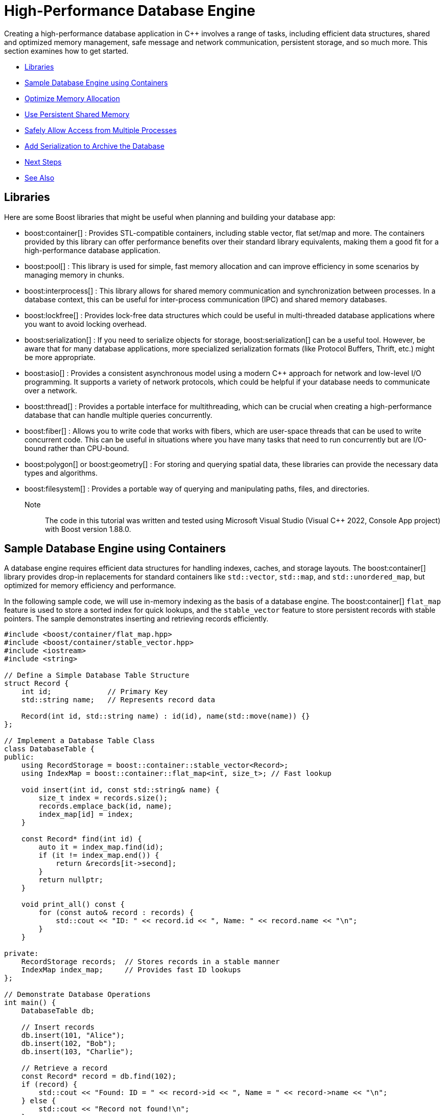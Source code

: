 ////
Copyright (c) 2024 The C++ Alliance, Inc. (https://cppalliance.org)

Distributed under the Boost Software License, Version 1.0. (See accompanying
file LICENSE_1_0.txt or copy at http://www.boost.org/LICENSE_1_0.txt)

Official repository: https://github.com/boostorg/website-v2-docs
////
= High-Performance Database Engine
:navtitle: Database Engine

Creating a high-performance database application in pass:[C++] involves a range of tasks, including efficient data structures, shared and optimized memory management, safe message and network communication, persistent storage, and so much more. This section examines how to get started.

[square]
* <<Libraries>>
* <<Sample Database Engine using Containers>>
* <<Optimize Memory Allocation>>
* <<Use Persistent Shared Memory>>
* <<Safely Allow Access from Multiple Processes>>
* <<Add Serialization to Archive the Database>>
* <<Next Steps>>
* <<See Also>>

== Libraries

Here are some Boost libraries that might be useful when planning and building your database app:

[circle]
* boost:container[] : Provides STL-compatible containers, including stable vector, flat set/map and more. The containers provided by this library can offer performance benefits over their standard library equivalents, making them a good fit for a high-performance database application.

* boost:pool[] : This library is used for simple, fast memory allocation and can improve efficiency in some scenarios by managing memory in chunks.

* boost:interprocess[] : This library allows for shared memory communication and synchronization between processes. In a database context, this can be useful for inter-process communication (IPC) and shared memory databases.

* boost:lockfree[] : Provides lock-free data structures which could be useful in multi-threaded database applications where you want to avoid locking overhead.

* boost:serialization[] : If you need to serialize objects for storage, boost:serialization[] can be a useful tool. However, be aware that for many database applications, more specialized serialization formats (like Protocol Buffers, Thrift, etc.) might be more appropriate.

* boost:asio[] : Provides a consistent asynchronous model using a modern pass:[C++] approach for network and low-level I/O programming. It supports a variety of network protocols, which could be helpful if your database needs to communicate over a network.

* boost:thread[] : Provides a portable interface for multithreading, which can be crucial when creating a high-performance database that can handle multiple queries concurrently.

* boost:fiber[] : Allows you to write code that works with fibers, which are user-space threads that can be used to write concurrent code. This can be useful in situations where you have many tasks that need to run concurrently but are I/O-bound rather than CPU-bound.

* boost:polygon[] or boost:geometry[] : For storing and querying spatial data, these libraries can provide the necessary data types and algorithms.

* boost:filesystem[] : Provides a portable way of querying and manipulating paths, files, and directories.

Note:: The code in this tutorial was written and tested using Microsoft Visual Studio (Visual C++ 2022, Console App project) with Boost version 1.88.0.

== Sample Database Engine using Containers

A database engine requires efficient data structures for handling indexes, caches, and storage layouts. The boost:container[] library provides drop-in replacements for standard containers like `std::vector`, `std::map`, and `std::unordered_map`, but optimized for memory efficiency and performance.

In the following sample code, we will use in-memory indexing as the basis of a database engine. The boost:container[] `flat_map` feature is used to store a sorted index for quick lookups, and the `stable_vector` feature to store persistent records with stable pointers. The sample demonstrates inserting and retrieving records efficiently.

[source,cpp]
----
#include <boost/container/flat_map.hpp>
#include <boost/container/stable_vector.hpp>
#include <iostream>
#include <string>

// Define a Simple Database Table Structure
struct Record {
    int id;             // Primary Key
    std::string name;   // Represents record data

    Record(int id, std::string name) : id(id), name(std::move(name)) {}
};

// Implement a Database Table Class
class DatabaseTable {
public:
    using RecordStorage = boost::container::stable_vector<Record>;
    using IndexMap = boost::container::flat_map<int, size_t>; // Fast lookup

    void insert(int id, const std::string& name) {
        size_t index = records.size();
        records.emplace_back(id, name);
        index_map[id] = index;
    }

    const Record* find(int id) {
        auto it = index_map.find(id);
        if (it != index_map.end()) {
            return &records[it->second];
        }
        return nullptr;
    }

    void print_all() const {
        for (const auto& record : records) {
            std::cout << "ID: " << record.id << ", Name: " << record.name << "\n";
        }
    }

private:
    RecordStorage records;  // Stores records in a stable manner
    IndexMap index_map;     // Provides fast ID lookups
};

// Demonstrate Database Operations
int main() {
    DatabaseTable db;

    // Insert records
    db.insert(101, "Alice");
    db.insert(102, "Bob");
    db.insert(103, "Charlie");

    // Retrieve a record
    const Record* record = db.find(102);
    if (record) {
        std::cout << "Found: ID = " << record->id << ", Name = " << record->name << "\n";
    } else {
        std::cout << "Record not found!\n";
    }

    // Print all records
    std::cout << "All records:\n";
    db.print_all();

    return 0;
}

----

Note:: Key features of this sample are that it is memory-efficient (reducing fragmentation and with good performance), `stable_vector` prevents invalid references when resizing, and `flat_map` is faster than `std::map` for heavy use.

Run the program, the output should be:

[source,text]
----
Found: ID = 102, Name = Bob
All records:
ID: 101, Name: Alice
ID: 102, Name: Bob
ID: 103, Name: Charlie

----

== Optimize Memory Allocation

As we are dealing with frequent allocations of small objects (the database records) we'll enhance our database engine by using boost:pool[]. This library avoids repeated calls to `malloc`, `new` and `delete`.

[source,cpp]
----
#include <boost/container/flat_map.hpp>
#include <boost/pool/pool.hpp>
#include <iostream>
#include <string>

struct Record {
    int id;
    std::string name;

    Record(int id, std::string name) : id(id), name(std::move(name)) {}
};

class DatabaseTable {
public:
    using IndexMap = boost::container::flat_map<int, Record*>;

    DatabaseTable() : recordPool(sizeof(Record)) {}

    Record* insert(int id, const std::string& name) {
        void* memory = recordPool.malloc(); // Allocate memory from the pool
        if (!memory) {
            throw std::bad_alloc();
        }
        
        Record* newRecord = new (memory) Record(id, name); // Placement new
        index_map[id] = newRecord;
        return newRecord;
    }

    void remove(int id) {
        auto it = index_map.find(id);
        if (it != index_map.end()) {
            it->second->~Record(); // Call destructor
            recordPool.free(it->second); // Free memory back to the pool
            index_map.erase(it);
        }
    }

    Record* find(int id) {
        auto it = index_map.find(id);
        return (it != index_map.end()) ? it->second : nullptr;
    }

    void print_all() {
        for (const auto& pair : index_map) {
            std::cout << "ID: " << pair.first << ", Name: " << pair.second->name << "\n";
        }
    }

    ~DatabaseTable() {
        for (const auto& pair : index_map) {
            pair.second->~Record();
            recordPool.free(pair.second);
        }
    }

private:
    boost::pool<> recordPool;
    IndexMap index_map;
};

// Demonstrate Efficient Memory Use
int main() {
    DatabaseTable db;

    // Insert records
    db.insert(101, "Alice");
    db.insert(102, "Bob");
    db.insert(103, "Charlie");

    // Retrieve a record
    Record* record = db.find(102);
    if (record) {
        std::cout << "Found: ID = " << record->id << ", Name = " << record->name << "\n";
    }

    // Remove a record
    db.remove(102);
    if (!db.find(102)) {
        std::cout << "Record 102 removed successfully.\n";
    }

    // Print all records
    std::cout << "All records:\n";
    db.print_all();

    return 0;
}

----

Note:: Custom _Object Pools_ can be tuned for your specific object sizes.

The output should be:

[source,text]
----
Found: ID = 102, Name = Bob
Record 102 removed successfully.
All records:
ID: 101, Name: Alice
ID: 103, Name: Charlie

----

== Use Persistent Shared Memory

In a realistic database environment, you would probably want to enable a shared-memory database table that multiple processes can access simultaneously. For this, we need the features of boost:interprocess[]. This library enables multiple processes to share the same data faster than inter-process communication (IPC) via files or sockets, and includes mutexes and condition variables. 

[source,cpp]
----
#include <boost/interprocess/managed_shared_memory.hpp>
#include <boost/interprocess/containers/vector.hpp>
#include <iostream>

namespace bip = boost::interprocess;

const char* SHM_NAME = "SharedDatabase";
const char* TABLE_NAME = "UserTable";
const std::size_t MAX_USERS = 10;

struct UserRecord {
    int id;
    char name[32];
};

using ShmemAllocator = bip::allocator<UserRecord, bip::managed_shared_memory::segment_manager>;
using UserTable = bip::vector<UserRecord, ShmemAllocator>;

void create_table() {
    bip::shared_memory_object::remove(SHM_NAME);

    bip::managed_shared_memory segment(bip::create_only, SHM_NAME, 65536);
    const ShmemAllocator alloc_inst(segment.get_segment_manager());
    UserTable* table = segment.construct<UserTable>(TABLE_NAME)(alloc_inst);

    for (int i = 0; i < 3; ++i) {
        UserRecord user;
        user.id = 1 + table->size();
        std::snprintf(user.name, sizeof(user.name), "User%d", user.id);
        table->push_back(user);
    }

    std::cout << "Shared memory table created with 3 initial users.\n";
}

void show_table() {

    try
    {
        bip::managed_shared_memory segment(bip::open_only, SHM_NAME);
        UserTable* table = segment.find<UserTable>(TABLE_NAME).first;

        if (!table) {
            std::cerr << "Table not found.\n";
            return;
        }

        std::cout << "User Table:\n";
        for (const auto& user : *table) {
            std::cout << "  ID: " << user.id << ", Name: " << user.name << "\n";
        }
    }
    catch (...)
    {
        std::cerr << "Shared Memory error - create a table\n";
    }
}

void add_user() {

    try
    {
        bip::managed_shared_memory segment(bip::open_only, SHM_NAME);
        UserTable* table = segment.find<UserTable>(TABLE_NAME).first;

        if (!table) {
            std::cerr << "Table not found.\n";
            return;
        }

        if (table->size() >= MAX_USERS) {
            std::cerr << "Table is full (max " << MAX_USERS << " users).\n";
            return;
        }

        std::string name;

        std::cout << "Enter user name: ";
        std::getline(std::cin, name);

        UserRecord user;
        user.id = 1 + table->size();
        std::snprintf(user.name, sizeof(user.name) - 1, "%s", name.c_str());
        user.name[sizeof(user.name) - 1] = '\0';

        table->push_back(user);
        std::cout << "User added.\n";
    }
    catch (...)
    {
        std::cerr << "Shared Memory error - create a table\n";
    }
}

void print_menu() {
    std::cout << "\n=== Shared Memory User Table Menu ===\n";
    std::cout << "1. Create table   2. Show table   3. Add user   4. Clear shared memory   5. Exit: ";
}

int main() {
    while (true) {
        print_menu();

        int choice = 0;
        std::cin >> choice;
        std::cin.ignore(); // discard newline

        switch (choice) {
        case 1:
            create_table();
            show_table();
            break;
        case 2:
            show_table();
            break;
        case 3:
            add_user();
            break;
        case 4:
            bip::shared_memory_object::remove(SHM_NAME);
            break;
        case 5:
            std::cout << "Exiting...\n";
            return 0;
        default:
            std::cout << "Invalid option. Try again.\n";
        }
    }
}

----

Boost shared memory is persistent. Run the program, add some user records, and exit without choosing option `4`. Then run the program again and note the records you added have persisted.

First run:

[source,text]
----
=== Shared Memory User Table Menu ===
1. Create table   2. Show table   3. Add user   4. Clear shared memory   5. Exit: 1
Shared memory table created with 3 initial users.
User Table:
  ID: 1, Name: User1
  ID: 2, Name: User2
  ID: 3, Name: User3

=== Shared Memory User Table Menu ===
1. Create table   2. Show table   3. Add user   4. Clear shared memory   5. Exit: 3
Enter user name: Nigel
User added.

=== Shared Memory User Table Menu ===
1. Create table   2. Show table   3. Add user   4. Clear shared memory   5. Exit: 2
User Table:
  ID: 1, Name: User1
  ID: 2, Name: User2
  ID: 3, Name: User3
  ID: 4, Name: Nigel

=== Shared Memory User Table Menu ===
1. Create table   2. Show table   3. Add user   4. Clear shared memory   5. Exit: 5
Exiting...
----

Second run:

[source,text]
----
=== Shared Memory User Table Menu ===
1. Create table   2. Show table   3. Add user   4. Clear shared memory   5. Exit: 2
User Table:
  ID: 1, Name: User1
  ID: 2, Name: User2
  ID: 3, Name: User3
  ID: 4, Name: Nigel
----

== Safely Allow Access from Multiple Processes

To safely allow multiple processes to access and modify shared memory concurrently in your boost:interprocess[] program, you should use interprocess synchronization primitives — like `interprocess_mutex` to guard critical sections. 


[source,cpp]
----
#include <boost/interprocess/managed_shared_memory.hpp>
#include <boost/interprocess/containers/vector.hpp>
#include <iostream>

namespace bip = boost::interprocess;

const char* SHM_NAME = "SharedDatabase";
const std::size_t MAX_USERS = 10;

struct UserRecord {
    int id;
    char name[32];
};

using SegmentManager = bip::managed_shared_memory::segment_manager;
using ShmemAllocator = bip::allocator<UserRecord, SegmentManager>;
using UserTable = bip::vector<UserRecord, ShmemAllocator>;

// Wrap the shared data and the mutex
struct SharedData {
    bip::interprocess_mutex mutex;
    UserTable table;

    SharedData(const ShmemAllocator& alloc) : table(alloc) {}
};

const char* TABLE_NAME = "SharedUserTable";

void create_table() {
    bip::shared_memory_object::remove(SHM_NAME);

    bip::managed_shared_memory segment(bip::create_only, SHM_NAME, 65536);
    ShmemAllocator alloc_inst(segment.get_segment_manager());

    // Construct SharedData in shared memory
    segment.construct<SharedData>(TABLE_NAME)(alloc_inst);

    std::cout << "Shared memory table created.\n";
}

void show_table() {
    try {
        bip::managed_shared_memory segment(bip::open_only, SHM_NAME);
        SharedData* data = segment.find<SharedData>(TABLE_NAME).first;
        if (!data) {
            std::cerr << "Table not found.\n";
            return;
        }

        bip::scoped_lock<bip::interprocess_mutex> lock(data->mutex);
        std::cout << "User Table:\n";
        for (const auto& user : data->table) {
            std::cout << "  ID: " << user.id << ", Name: " << user.name << "\n";
        }
    }
    catch (...) {
        std::cerr << "Error accessing shared memory. Is it created?\n";
    }
}

void add_user() {
    try {
        bip::managed_shared_memory segment(bip::open_only, SHM_NAME);
        SharedData* data = segment.find<SharedData>(TABLE_NAME).first;
        if (!data) {
            std::cerr << "Table not found.\n";
            return;
        }

        bip::scoped_lock<bip::interprocess_mutex> lock(data->mutex);

        if (data->table.size() >= MAX_USERS) {
            std::cerr << "Table is full (max " << MAX_USERS << " users).\n";
            return;
        }

        std::string name;
        std::cout << "Enter user name: ";
        std::cin.ignore();
        std::getline(std::cin, name);

        UserRecord user;
        user.id = 1 + static_cast<int>(data->table.size());
        std::snprintf(user.name, sizeof(user.name) - 1, "%s", name.c_str());
        user.name[sizeof(user.name) - 1] = '\0';

        data->table.push_back(user);
        std::cout << "User added.\n";

    }
    catch (...) {
        std::cerr << "Error accessing shared memory. Is it created?\n";
    }
}

void print_menu() {
    std::cout << "\n=== Shared Memory User Table Menu ===\n";
    std::cout << "1. Create table   2. Show table   3. Add user   4. Clear shared memory   5. Exit\n";
    std::cout << "Choose an option: ";
}

int main() {
    while (true) {
        print_menu();

        int choice = 0;
        std::cin >> choice;

        switch (choice) {
        case 1:
            create_table();
            show_table();
            break;
        case 2:
            show_table();
            break;
        case 3:
            add_user();
            break;
        case 4:
            bip::shared_memory_object::remove(SHM_NAME);
            std::cout << "Shared memory cleared.\n";
            break;
        case 5:
            std::cout << "Exiting...\n";
            return 0;
        default:
            std::cout << "Invalid option. Try again.\n";
        }
    }
}

----

Now it is safe to run this program from two, or more, terminal sessions. 

== Add Serialization to Archive the Database

Finally, let's add the features of boost:serialization[] to allow us to save and restore snapshots of our shared-memory database, making it persistent across program runs even when the shared memory is cleared. We will extend our sample to serialize the records into an archive format.

[source,cpp]
----
#include <boost/interprocess/managed_shared_memory.hpp>
#include <boost/interprocess/containers/vector.hpp>
#include <boost/interprocess/sync/named_mutex.hpp>
#include <boost/serialization/vector.hpp>
#include <boost/archive/text_oarchive.hpp>
#include <boost/archive/text_iarchive.hpp>
#include <iostream>
#include <fstream>

namespace bip = boost::interprocess;

const char* SHM_NAME = "SharedDatabase";
const char* TABLE_NAME = "UserTable";
const char* MUTEX_NAME = "SharedTableMutex";
const std::size_t MAX_USERS = 10;

// ---- User Record with Serialization ----
struct UserRecord {
    int id;
    char name[32];

    template<class Archive>
    void serialize(Archive& ar, const unsigned int) {
        ar& id;
        ar& boost::serialization::make_array(name, sizeof(name));
    }
};

// ---- Type Definitions ----
using ShmemAllocator = bip::allocator<UserRecord, bip::managed_shared_memory::segment_manager>;
using UserTable = bip::vector<UserRecord, ShmemAllocator>;

// ---- Table Operations ----
void create_table() {
    bip::shared_memory_object::remove(SHM_NAME);
    bip::named_mutex::remove(MUTEX_NAME);

    bip::managed_shared_memory segment(bip::create_only, SHM_NAME, 65536);
    ShmemAllocator alloc(segment.get_segment_manager());

    //segment.construct<UserTable>(TABLE_NAME)(alloc);

    //std::cout << "Shared memory table created.\n";
    UserTable* table = segment.construct<UserTable>(TABLE_NAME)(alloc);

    for (int i = 0; i < 3; ++i) {
        UserRecord user;
        user.id = 1 + table->size();
        std::snprintf(user.name, sizeof(user.name), "User%d", user.id);
        table->push_back(user);
    }

    std::cout << "Shared memory table created with 3 initial users.\n";
}

void show_table() {
    try {
        bip::managed_shared_memory segment(bip::open_only, SHM_NAME);
        bip::named_mutex mutex(bip::open_or_create, MUTEX_NAME);
        bip::scoped_lock<bip::named_mutex> lock(mutex);

        UserTable* table = segment.find<UserTable>(TABLE_NAME).first;
        if (!table) {
            std::cerr << "Table not found.\n";
            return;
        }

        std::cout << "User Table:\n";
        for (const auto& user : *table) {
            std::cout << "  ID: " << user.id << ", Name: " << user.name << "\n";
        }
    }
    catch (...) {
        std::cerr << "Unable to access shared memory.\n";
    }
}

void add_user() {
    try {
        bip::managed_shared_memory segment(bip::open_only, SHM_NAME);
        bip::named_mutex mutex(bip::open_or_create, MUTEX_NAME);
        bip::scoped_lock<bip::named_mutex> lock(mutex);

        UserTable* table = segment.find<UserTable>(TABLE_NAME).first;
        if (!table || table->size() >= MAX_USERS) {
            std::cerr << "Table not found or full.\n";
            return;
        }

        std::string name;
        std::cin.ignore(); // Flush newline
        std::cout << "Enter user name: ";
        std::getline(std::cin, name);

        UserRecord user;
        user.id = 1 + table->size();
        std::snprintf(user.name, sizeof(user.name) - 1, "%s", name.c_str());
        table->push_back(user);
        std::cout << "User added.\n";
    }
    catch (...) {
        std::cerr << "Failed to add user.\n";
    }
}

// ---- Serialization ----
void save_snapshot(const std::string& filename) {
    try {
        bip::managed_shared_memory segment(bip::open_only, SHM_NAME);
        bip::named_mutex mutex(bip::open_or_create, MUTEX_NAME);
        bip::scoped_lock<bip::named_mutex> lock(mutex);

        UserTable* table = segment.find<UserTable>(TABLE_NAME).first;
        if (!table) {
            std::cerr << "Table not found.\n";
            return;
        }

        std::vector<UserRecord> snapshot(table->begin(), table->end());

        std::ofstream ofs(filename);
        boost::archive::text_oarchive oa(ofs);
        oa << snapshot;

        std::cout << "Snapshot saved to " << filename << "\n";
    }
    catch (...) {
        std::cerr << "Failed to save snapshot.\n";
    }
}

void load_snapshot(const std::string& filename) {
    try {
        std::ifstream ifs(filename);
        if (!ifs) {
            std::cerr << "Snapshot file not found.\n";
            return;
        }

        std::vector<UserRecord> snapshot;
        boost::archive::text_iarchive ia(ifs);
        ia >> snapshot;

        bip::shared_memory_object::remove(SHM_NAME);
        bip::managed_shared_memory segment(bip::create_only, SHM_NAME, 65536);
        bip::named_mutex::remove(MUTEX_NAME);
        bip::named_mutex mutex(bip::create_only, MUTEX_NAME);
        bip::scoped_lock<bip::named_mutex> lock(mutex);

        ShmemAllocator alloc(segment.get_segment_manager());
        UserTable* table = segment.construct<UserTable>(TABLE_NAME)(alloc);

        for (const auto& user : snapshot) {
            table->push_back(user);
        }

        std::cout << "Snapshot loaded from " << filename << "\n";
    }
    catch (...) {
        std::cerr << "Failed to load snapshot.\n";
    }
}

void clear_shared_memory() {
    bip::shared_memory_object::remove(SHM_NAME);
    bip::named_mutex::remove(MUTEX_NAME);
    std::cout << "Shared memory cleared.\n";
}

// ---- Menu ----
void print_menu() {
    std::cout << "\n=== Shared Memory Menu ===\n"
        << "1. Create table  2. Show table  3. Add user  4. Save snapshot  5. Load snapshot  6. Clear shared memory  7. Exit:";
}

int main() {
    while (true) {
        print_menu();
        int choice;
        std::cin >> choice;

        switch (choice) {
        case 1: 
            create_table();
            show_table();
            break;
        case 2: show_table(); break;
        case 3: add_user(); break;
        case 4: save_snapshot("snapshot.txt"); break;
        case 5: 
            load_snapshot("snapshot.txt");
            show_table();
            break;
        case 6: clear_shared_memory(); break;
        case 7: return 0;
        default: std::cout << "Invalid choice.\n";
        }
    }
}

----

Run the sample, and verify that the saved file persists after shared memory has been cleared.

[source,text]
----
=== Shared Memory Menu ===
1. Create table  2. Show table  3. Add user  4. Save snapshot  5. Load snapshot  6. Clear shared memory  7. Exit:1
Shared memory table created with 3 initial users.
User Table:
  ID: 1, Name: User1
  ID: 2, Name: User2
  ID: 3, Name: User3

=== Shared Memory Menu ===
1. Create table  2. Show table  3. Add user  4. Save snapshot  5. Load snapshot  6. Clear shared memory  7. Exit:3
Enter user name: Nigel
User added.

=== Shared Memory Menu ===
1. Create table  2. Show table  3. Add user  4. Save snapshot  5. Load snapshot  6. Clear shared memory  7. Exit:4
Snapshot saved to snapshot.txt

=== Shared Memory Menu ===
1. Create table  2. Show table  3. Add user  4. Save snapshot  5. Load snapshot  6. Clear shared memory  7. Exit:6
Shared memory cleared.

=== Shared Memory Menu ===
1. Create table  2. Show table  3. Add user  4. Save snapshot  5. Load snapshot  6. Clear shared memory  7. Exit:5
Snapshot loaded from snapshot.txt
User Table:
  ID: 1, Name: User1
  ID: 2, Name: User2
  ID: 3, Name: User3
  ID: 4, Name: Nigel

----

== Next Steps

In the design of a database, consider all the independent processes, and how they might access persistent memory, for example:

image::database-persistent-memory.png[]

Perhaps now consider boost:filesystem[] for file management, and for a heavier duty database engine - integrate boost:asio[] to handle remote database transactions. Referring to the xref:task-networking.adoc[] sample would be a good place to start.

The Boost libraries have a lot to offer this particular scenario!

== See Also

* https://www.boost.org/doc/libs/latest/libs/libraries.htm#Containers[Category: Containers] 
* https://www.boost.org/doc/libs/latest/libs/libraries.htm#Data[Category: Data structures]
* https://www.boost.org/doc/libs/latest/libs/libraries.htm#Memory[Category: Memory]


